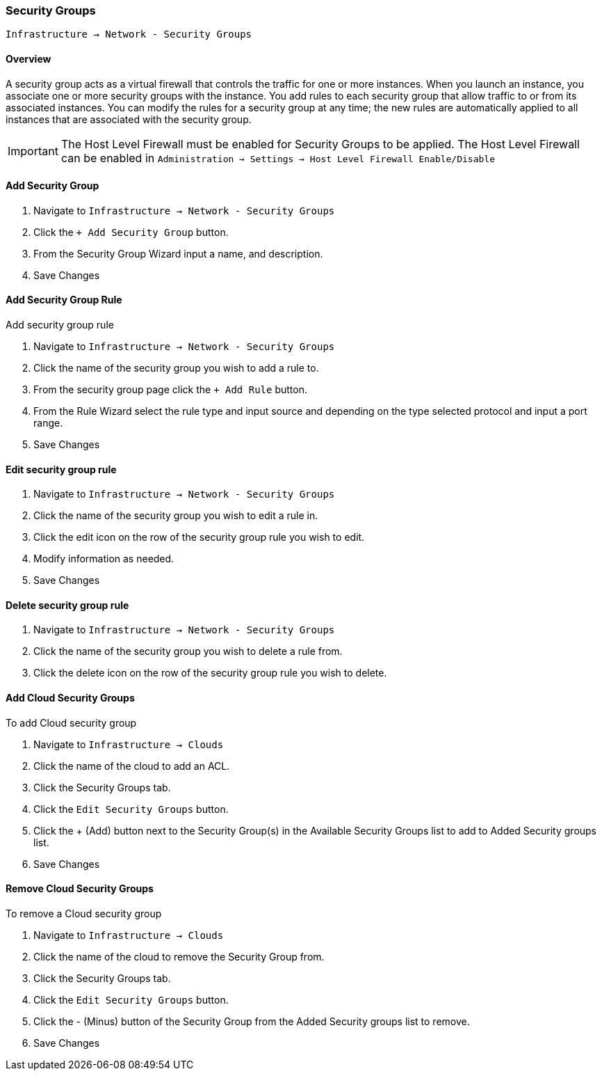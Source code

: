 [[security_groups]]
=== Security Groups

`Infrastructure -> Network - Security Groups`

==== Overview

A security group acts as a virtual firewall that controls the traffic for one or more instances. When you launch an instance, you associate one or more security groups with the instance. You add rules to each security group that allow traffic to or from its associated instances. You can modify the rules for a security group at any time; the new rules are automatically applied to all instances that are associated with the security group.

IMPORTANT: The Host Level Firewall must be enabled for Security Groups to be applied. The Host Level Firewall can be enabled in `Administration -> Settings -> Host Level Firewall Enable/Disable`

==== Add Security Group

. Navigate to `Infrastructure -> Network - Security Groups`
. Click the `+ Add Security Group` button.
. From the Security Group Wizard input a name, and description.
. Save Changes

==== Add Security Group Rule

Add security group rule

. Navigate to `Infrastructure -> Network - Security Groups`
. Click the name of the security group you wish to add a rule to.
. From the security group page click the `+ Add Rule` button.
. From the Rule Wizard select the rule type and input source and depending on the type selected protocol and input a port range.
. Save Changes

==== Edit security group rule

. Navigate to `Infrastructure -> Network - Security Groups`
. Click the name of the security group you wish to edit a rule in.
. Click the edit icon on the row of the security group rule you wish to edit.
. Modify information as needed.
. Save Changes

==== Delete security group rule

. Navigate to `Infrastructure -> Network - Security Groups`
. Click the name of the security group you wish to delete a rule from.
. Click the delete icon on the row of the security group rule you wish to delete.


==== Add Cloud Security Groups

To add Cloud security group

. Navigate to `Infrastructure -> Clouds`
. Click the name of the cloud to add an ACL.
. Click the Security Groups tab.
. Click the `Edit Security Groups` button.
. Click the + (Add) button next to the Security Group(s) in the Available Security Groups list to add to Added Security groups list.
. Save Changes

==== Remove Cloud Security Groups

To remove a Cloud security group

. Navigate to `Infrastructure -> Clouds`
. Click the name of the cloud to remove the Security Group from.
. Click the Security Groups tab.
. Click the `Edit Security Groups` button.
. Click the - (Minus) button of the Security Group from the Added Security groups list to remove.
. Save Changes
